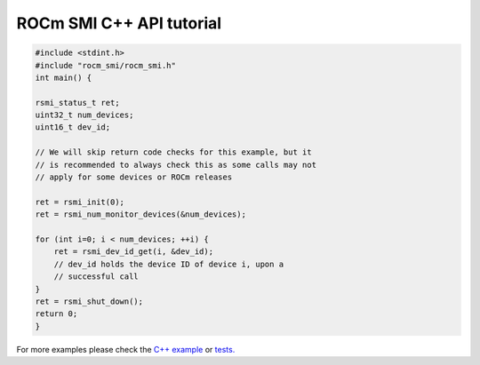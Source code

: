 .. meta::
  :description: Install ROCm SMI
  :keywords: install, SMI, library, api, AMD, ROCm

ROCm SMI C++ API tutorial
----------------------------

.. code-block:: c++

    #include <stdint.h>
    #include "rocm_smi/rocm_smi.h"
    int main() {

    rsmi_status_t ret;
    uint32_t num_devices;
    uint16_t dev_id;

    // We will skip return code checks for this example, but it
    // is recommended to always check this as some calls may not
    // apply for some devices or ROCm releases

    ret = rsmi_init(0);
    ret = rsmi_num_monitor_devices(&num_devices);

    for (int i=0; i < num_devices; ++i) {
        ret = rsmi_dev_id_get(i, &dev_id);
        // dev_id holds the device ID of device i, upon a
        // successful call
    }
    ret = rsmi_shut_down();
    return 0;
    }

For more examples please check the `C++ example <https://github.com/ROCm/rocm_smi_lib/blob/develop/rocm_smi/example/rocm_smi_example.cc>`_
or `tests. <https://github.com/ROCm/rocm_smi_lib/tree/develop/tests/rocm_smi_test/functional>`_
